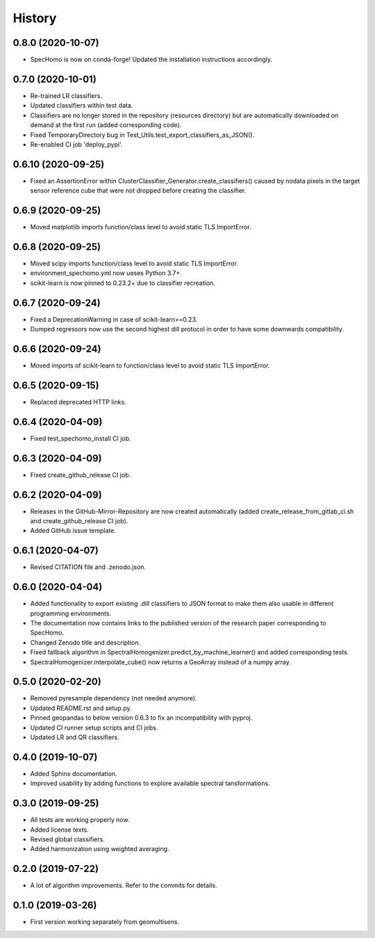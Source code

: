 =======
History
=======

0.8.0 (2020-10-07)
------------------

* SpecHomo is now on conda-forge! Updated the installation instructions accordingly.


0.7.0 (2020-10-01)
------------------

* Re-trained LR classifiers.
* Updated classifiers within test data.
* Classifiers are no longer stored in the repository (resources directory) but are automatically downloaded on demand
  at the first run (added corresponding code).
* Fixed TemporaryDirectory bug in Test_Utils.test_export_classifiers_as_JSON().
* Re-enabled CI job 'deploy_pypi'.


0.6.10 (2020-09-25)
-------------------

* Fixed an AssertionError within ClusterClassifier_Generator.create_classifiers() caused by nodata pixels in the target
  sensor reference cube that were not dropped before creating the classifier.


0.6.9 (2020-09-25)
------------------

* Moved matplotlib imports function/class level to avoid static TLS ImportError.


0.6.8 (2020-09-25)
------------------

* Moved scipy imports function/class level to avoid static TLS ImportError.
* environment_spechomo.yml now ueses Python 3.7+.
* scikit-learn is now pinned to 0.23.2+ due to classifier recreation.


0.6.7 (2020-09-24)
------------------

* Fixed a DeprecationWarning in case of scikit-learn>=0.23.
* Dumped regressors now use the second highest dill protocol in order to have some downwards compatibility.


0.6.6 (2020-09-24)
------------------

* Moved imports of scikit-learn to function/class level to avoid static TLS ImportError.


0.6.5 (2020-09-15)
------------------

* Replaced deprecated HTTP links.


0.6.4 (2020-04-09)
------------------

* Fixed test_spechomo_install CI job.


0.6.3 (2020-04-09)
------------------

* Fixed create_github_release CI job.


0.6.2 (2020-04-09)
------------------

* Releases in the GitHub-Mirror-Repository are now created automatically
  (added create_release_from_gitlab_ci.sh and create_github_release CI job).
* Added GitHub issue template.


0.6.1 (2020-04-07)
------------------

* Revised CITATION file and .zenodo.json.


0.6.0 (2020-04-04)
------------------

* Added functionality to export existing .dill classifiers to JSON format to make them also usable in different
  programming environments.
* The documentation now contains links to the published version of the research paper corresponding to SpecHomo.
* Changed Zenodo title and description.
* Fixed fallback algorithm in SpectralHomogenizer.predict_by_machine_learner() and added corresponding tests.
* SpectralHomogenizer.interpolate_cube() now returns a GeoArray instead of a numpy array.


0.5.0 (2020-02-20)
------------------

* Removed pyresample dependency (not needed anymore).
* Updated README.rst and setup.py.
* Pinned geopandas to below version 0.6.3 to fix an incompatibility with pyproj.
* Updated CI runner setup scripts and CI jobs.
* Updated LR and QR classifiers.


0.4.0 (2019-10-07)
------------------

* Added Sphinx documentation.
* Improved usability by adding functions to explore available spectral tansformations.


0.3.0 (2019-09-25)
------------------

* All tests are working properly now.
* Added license texts.
* Revised global classifiers.
* Added harmonization using weighted averaging.


0.2.0 (2019-07-22)
------------------

* A lot of algorithm improvements. Refer to the commits for details.


0.1.0 (2019-03-26)
------------------

* First version working separately from geomultisens.
